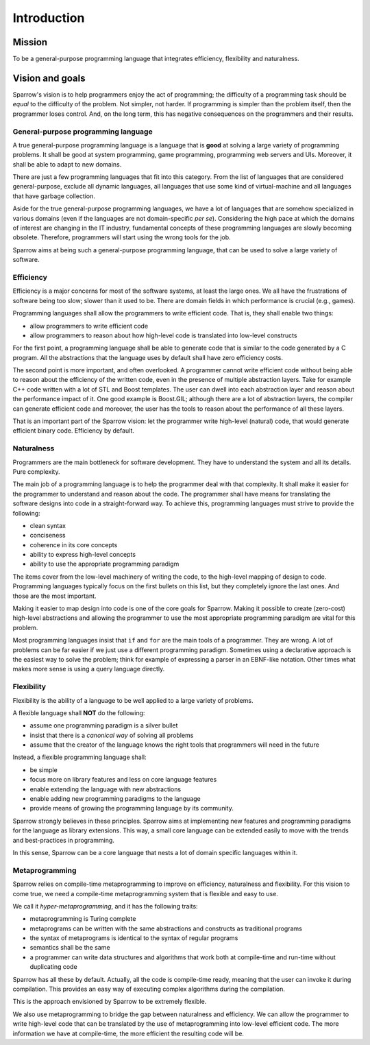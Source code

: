 Introduction
============

Mission
-------

To be a general-purpose programming language that integrates efficiency, flexibility and naturalness.


Vision and goals
----------------

Sparrow's vision is to help programmers enjoy the act of programming; the difficulty of a programming task should be *equal* to the difficulty of the problem. Not simpler, not harder. If programming is simpler than the problem itself, then the programmer loses control. And, on the long term, this has negative consequences on the programmers and their results.


General-purpose programming language
^^^^^^^^^^^^^^^^^^^^^^^^^^^^^^^^^^^^

A true general-purpose programming language is a language that is **good** at solving a large variety of programming problems. It shall be good at system programming, game programming, programming web servers and UIs. Moreover, it shall be able to adapt to new domains.

There are just a few programming languages that fit into this category. From the list of languages that are considered general-purpose, exclude all dynamic languages, all languages that use some kind of virtual-machine and all languages that have garbage collection.

Aside for the true general-purpose programming languages, we have a lot of languages that are somehow specialized in various domains (even if the languages are not domain-specific *per se*). Considering the high pace at which the domains of interest are changing in the IT industry, fundamental concepts of these programming languages are slowly becoming obsolete. Therefore, programmers will start using the wrong tools for the job.

Sparrow aims at being such a general-purpose programming language, that can be used to solve a large variety of software.

Efficiency
^^^^^^^^^^

Efficiency is a major concerns for most of the software systems, at least the large ones. We all have the frustrations of software being too slow; slower than it used to be. There are domain fields in which performance is crucial (e.g., games).

Programming languages shall allow the programmers to write efficient code. That is, they shall enable two things:

- allow programmers to write efficient code
- allow programmers to reason about how high-level code is translated into low-level constructs

For the first point, a programming language shall be able to generate code that is similar to the code generated by a C program. All the abstractions that the language uses by default shall have zero efficiency costs.

The second point is more important, and often overlooked. A programmer cannot write efficient code without being able to reason about the efficiency of the written code, even in the presence of multiple abstraction layers. Take for example C++ code written with a lot of STL and Boost templates. The user can dwell into each abstraction layer and reason about the performance impact of it. One good example is Boost.GIL; although there are a lot of abstraction layers, the compiler can generate efficient code and moreover, the user has the tools to reason about the performance of all these layers.

That is an important part of the Sparrow vision: let the programmer write high-level (natural) code, that would generate efficient binary code. Efficiency by default.

Naturalness
^^^^^^^^^^^

Programmers are the main bottleneck for software development. They have to understand the system and all its details. Pure complexity.

The main job of a programming language is to help the programmer deal with that complexity. It shall make it easier for the programmer to understand and reason about the code. The programmer shall have means for translating the software designs into code in a straight-forward way. To achieve this, programming languages must strive to provide the following:

- clean syntax
- conciseness
- coherence in its core concepts
- ability to express high-level concepts
- ability to use the appropriate programming paradigm

The items cover from the low-level machinery of writing the code, to the high-level mapping of design to code. Programming languages typically focus on the first bullets on this list, but they completely ignore the last ones. And those are the most important.

Making it easier to map design into code is one of the core goals for Sparrow. Making it possible to create (zero-cost) high-level abstractions and allowing the programmer to use the most appropriate programming paradigm are vital for this problem.

Most programming languages insist that ``if`` and ``for`` are the main tools of a programmer. They are wrong. A lot of problems can be far easier if we just use a different programming paradigm. Sometimes using a declarative approach is the easiest way to solve the problem; think for example of expressing a parser in an EBNF-like notation. Other times what makes more sense is using a query language directly.

Flexibility
^^^^^^^^^^^

Flexibility is the ability of a language to be well applied to a large variety of problems.

A flexible language shall **NOT** do the following:

- assume one programming paradigm is a silver bullet
- insist that there is a *canonical way* of solving all problems
- assume that the creator of the language knows the right tools that programmers will need in the future

Instead, a flexible programming language shall:

- be simple
- focus more on library features and less on core language features
- enable extending the language with new abstractions
- enable adding new programming paradigms to the language
- provide means of growing the programming language by its community.

Sparrow strongly believes in these principles. Sparrow aims at implementing new features and programming paradigms for the language as library extensions. This way, a small core language can be extended easily to move with the trends and best-practices in programming.

In this sense, Sparrow can be a core language that nests a lot of domain specific languages within it.

Metaprogramming
^^^^^^^^^^^^^^^

Sparrow relies on compile-time metaprogramming to improve on efficiency, naturalness and flexibility. For this vision to come true, we need a compile-time metaprogramming system that is flexible and easy to use.

We call it *hyper-metaprogramming*, and it has the following traits:

- metaprogramming is Turing complete
- metaprograms can be written with the same abstractions and constructs as traditional programs
- the syntax of metaprograms is identical to the syntax of regular programs
- semantics shall be the same
- a programmer can write data structures and algorithms that work both at compile-time and run-time without duplicating code

Sparrow has all these by default. Actually, all the code is compile-time ready, meaning that the user can invoke it during compilation. This provides an easy way of executing complex algorithms during the compilation.

This is the approach envisioned by Sparrow to be extremely flexible.

We also use metaprogramming to bridge the gap between naturalness and efficiency. We can allow the programmer to write high-level code that can be translated by the use of metaprogramming into low-level efficient code. The more information we have at compile-time, the more efficient the resulting code will be.

